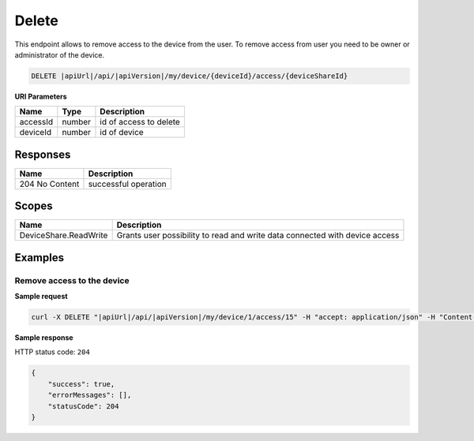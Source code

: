 Delete
=========================

This endpoint allows to remove access to the device from the user. 
To remove access from user you need to be owner or administrator of the device.

.. code-block:: sh

    DELETE |apiUrl|/api/|apiVersion|/my/device/{deviceId}/access/{deviceShareId}

**URI Parameters**

+---------------------------+-----------+--------------------------+
| Name                      | Type      |    Description           | 
+===========================+===========+==========================+
| accessId                  | number    | id of access to delete   |
+---------------------------+-----------+--------------------------+
| deviceId                  | number    | id of device             |
+---------------------------+-----------+--------------------------+


Responses 
-------------

+------------------------+--------------------------+
| Name                   | Description              |
+========================+==========================+
| 204 No Content         | successful operation     |
+------------------------+--------------------------+

Scopes
-------------

+------------------------+-------------------------------------------------------------------------------+
| Name                   | Description                                                                   |
+========================+===============================================================================+
| DeviceShare.ReadWrite  | Grants user possibility to read and write data connected with device access   |
+------------------------+-------------------------------------------------------------------------------+

Examples
-------------

Remove access to the device
^^^^^^^^^^^^^^^^^^^^^^^^^^^^^^

**Sample request**

.. code-block:: sh

    curl -X DELETE "|apiUrl|/api/|apiVersion|/my/device/1/access/15" -H "accept: application/json" -H "Content-Type: application/json-patch+json" -H "Authorization: Bearer <<access token>>"



**Sample response**

HTTP status code: ``204``

.. code-block:: js

        {
            "success": true,
            "errorMessages": [],
            "statusCode": 204
        }